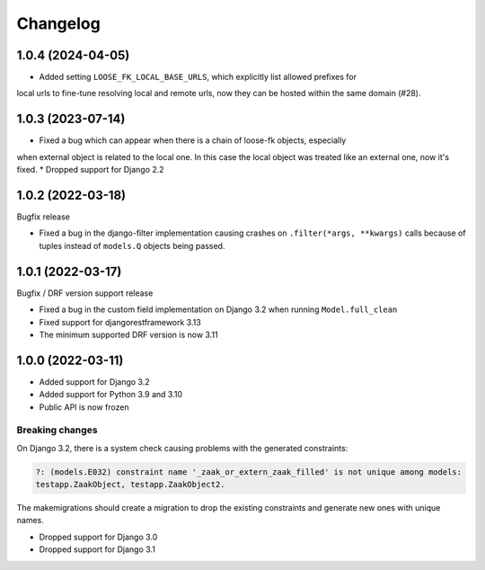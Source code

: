 =========
Changelog
=========

1.0.4 (2024-04-05)
==================

* Added setting ``LOOSE_FK_LOCAL_BASE_URLS``, which explicitly list allowed prefixes for
local urls to fine-tune resolving local and remote urls, now they can be hosted within
the same domain (#28).

1.0.3 (2023-07-14)
==================

* Fixed a bug which can appear when there is a chain of loose-fk objects, especially
when external object is related to the local one. In this case the local object was treated
like an external one, now it's fixed.
* Dropped support for Django 2.2

1.0.2 (2022-03-18)
==================

Bugfix release

* Fixed a bug in the django-filter implementation causing crashes on
  ``.filter(*args, **kwargs)`` calls because of tuples instead of ``models.Q`` objects
  being passed.

1.0.1 (2022-03-17)
==================

Bugfix / DRF version support release

* Fixed a bug in the custom field implementation on Django 3.2 when running ``Model.full_clean``
* Fixed support for djangorestframework 3.13
* The minimum supported DRF version is now 3.11

1.0.0 (2022-03-11)
==================

* Added support for Django 3.2
* Added support for Python 3.9 and 3.10
* Public API is now frozen

Breaking changes
----------------

On Django 3.2, there is a system check causing problems with the generated constraints:

.. code-block:: none

    ?: (models.E032) constraint name '_zaak_or_extern_zaak_filled' is not unique among models:
    testapp.ZaakObject, testapp.ZaakObject2.

The makemigrations should create a migration to drop the existing constraints and
generate new ones with unique names.

* Dropped support for Django 3.0
* Dropped support for Django 3.1
